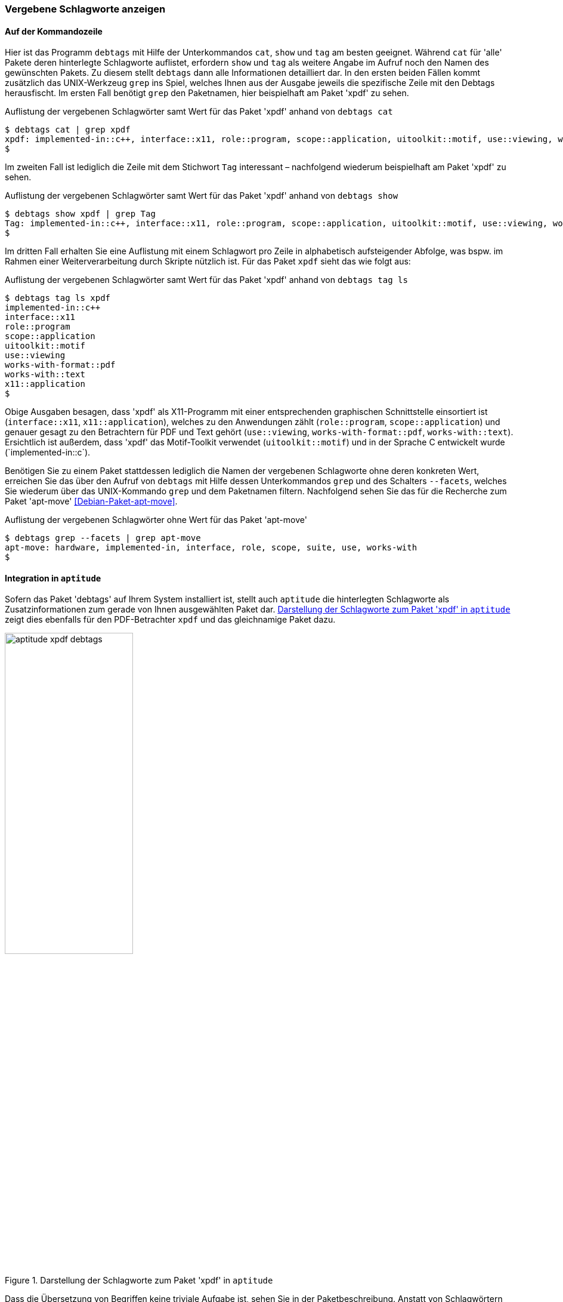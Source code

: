 // Datei: ./praxis/debtags/vergebene-schlagworte-anzeigen.adoc

// Baustelle: Fertig

[[vergebene-schlagworte-anzeigen]]

=== Vergebene Schlagworte anzeigen ===

==== Auf der Kommandozeile ====

// Stichworte für den Index
(((debtags, cat)))
(((debtags, show)))
(((debtags, tag)))
(((Debtags, Schlagworte anzeigen)))
(((Debtags, Suche anhand von Schlagworten)))
Hier ist das Programm `debtags` mit Hilfe der Unterkommandos `cat`,
`show` und `tag` am besten geeignet. Während `cat` für 'alle' Pakete
deren hinterlegte Schlagworte auflistet, erfordern `show` und `tag` als
weitere Angabe im Aufruf noch den Namen des gewünschten Pakets. Zu
diesem stellt `debtags` dann alle Informationen detailliert dar. In den
ersten beiden Fällen kommt zusätzlich das UNIX-Werkzeug `grep` ins
Spiel, welches Ihnen aus der Ausgabe jeweils die spezifische Zeile mit
den Debtags herausfischt. Im ersten Fall benötigt `grep` den Paketnamen,
hier beispielhaft am Paket 'xpdf' zu sehen.

.Auflistung der vergebenen Schlagwörter samt Wert für das Paket 'xpdf' anhand von `debtags cat`
----
$ debtags cat | grep xpdf
xpdf: implemented-in::c++, interface::x11, role::program, scope::application, uitoolkit::motif, use::viewing, works-with-format::pdf, works-with::text, x11::application
$
----

Im zweiten Fall ist lediglich die Zeile mit dem Stichwort `Tag`
interessant – nachfolgend wiederum beispielhaft am Paket 'xpdf' zu
sehen.

.Auflistung der vergebenen Schlagwörter samt Wert für das Paket 'xpdf' anhand von `debtags show`
----
$ debtags show xpdf | grep Tag
Tag: implemented-in::c++, interface::x11, role::program, scope::application, uitoolkit::motif, use::viewing, works-with-format::pdf, works-with::text, x11::application
$
----

Im dritten Fall erhalten Sie eine Auflistung mit einem Schlagwort pro
Zeile in alphabetisch aufsteigender Abfolge, was bspw. im Rahmen einer
Weiterverarbeitung durch Skripte nützlich ist. Für das Paket `xpdf`
sieht das wie folgt aus:

.Auflistung der vergebenen Schlagwörter samt Wert für das Paket 'xpdf' anhand von `debtags tag ls`
----
$ debtags tag ls xpdf
implemented-in::c++
interface::x11
role::program
scope::application
uitoolkit::motif
use::viewing
works-with-format::pdf
works-with::text
x11::application
$
----

Obige Ausgaben besagen, dass 'xpdf' als X11-Programm mit einer
entsprechenden graphischen Schnittstelle einsortiert ist
(`interface::x11`, `x11::application`), welches zu den Anwendungen zählt
(`role::program`, `scope::application`) und genauer gesagt zu den
Betrachtern für PDF und Text gehört (`use::viewing`,
`works-with-format::pdf`, `works-with::text`). Ersichtlich ist außerdem,
dass 'xpdf' das Motif-Toolkit verwendet (`uitoolkit::motif`) und in der
Sprache C++ entwickelt wurde (`implemented-in::c++`).

// Stichworte für den Index
(((debtags, grep --facets)))
(((Debtags, Schlagworte anzeigen)))
Benötigen Sie zu einem Paket stattdessen lediglich die Namen der
vergebenen Schlagworte ohne deren konkreten Wert, erreichen Sie das über
den Aufruf von `debtags` mit Hilfe dessen Unterkommandos `grep` und des
Schalters `--facets`, welches Sie wiederum über das UNIX-Kommando `grep`
und dem Paketnamen filtern. Nachfolgend sehen Sie das für die Recherche
zum Paket 'apt-move' <<Debian-Paket-apt-move>>.

.Auflistung der vergebenen Schlagwörter ohne Wert für das Paket 'apt-move'
----
$ debtags grep --facets | grep apt-move
apt-move: hardware, implemented-in, interface, role, scope, suite, use, works-with
$
----

==== Integration in `aptitude` ====

// Stichworte für den Index
(((Debtags, Schlagworte in aptitude anzeigen)))

Sofern das Paket 'debtags' auf Ihrem System installiert ist, stellt auch
`aptitude` die hinterlegten Schlagworte als Zusatzinformationen zum gerade
von Ihnen ausgewählten Paket dar. <<fig.aptitude-xpdf-debtags>> zeigt
dies ebenfalls für den PDF-Betrachter `xpdf` und das gleichnamige Paket
dazu.

.Darstellung der Schlagworte zum Paket 'xpdf' in `aptitude`
image::praxis/debtags/aptitude-xpdf-debtags.png[id="fig.aptitude-xpdf-debtags", width="50%"]

Dass die Übersetzung von Begriffen keine triviale Aufgabe ist, sehen Sie
in der Paketbeschreibung. Anstatt von Schlagwörtern wird in der
deutschen Version von `aptitude` der Begriff Markierungen benutzt, was
ebenfalls zutreffend ist.

==== Graphische Programme ====

// Stichworte für den Index
(((Debianpaket, ara)))
(((Debianpaket, goplay)))
(((PackageSearch)))
(((Xara)))
Debtags zeigen Ihnen PackageSearch und Xara an, ebenso die bereits oben
genannten Programme aus dem Paket 'goplay'. Alle Werkzeuge haben
gemeinsam, dass die Debtags-Informationen auf der rechten Seite der
Benutzeroberfläche zu finden sind – entweder in der oberen oder unteren
Hälfte.

Bei PackageSearch tragen Sie zuerst das gewünschte Paket über das
Suchfeld unten rechts ein und sehen danach die Debtags-Informationen im
darunter angeordneten Reiter `Details`. Bei Xara ist Ihr Ziel das
Informationsfeld oben rechts, welches gefüllt wird, nachdem Sie zuvor
links unten das Paket und danach links oben den Eintrag `Tag` aus der
Liste der Paketdetails ausgewählt haben.

<<fig.xara-show-debtags>> zeigt Ihnen das Suchergebnis zum Paket 'ara'.
Dieses Softwarepaket wurde in den beiden Sprachen C++ und Ocaml
entwickelt (`implemented-in::c++`, `implemented-in::ocaml`), verfügt
über eine Kommandozeilenschnittstelle (`interface::commandline`) und
zählt ebenfalls zu den Anwendungen (`role::program`,
`scope::application`). `ara` dient zur Suche in den Softwarepaketen
(`use::searching`, `works-with::software-package`) und ist mit dem
Debtag `suite::debian` als Debian-spezifisches Programm gekennzeichnet.

.Darstellung der Schlagworte zum Paket 'xara-gtk' in Xara
image::praxis/debtags/xara-show-debtags.png[id="fig.xara-show-debtags", width="50%"]

==== Über den Webbrowser ====

// Stichworte für den Index
(((Paketsuche)))

Für diese Aktivität ist zunächst die Webseite des Debian-Projekts und
insbesondere der Unterpunkt `Paketsuche` <<Debian-Paketsuche>> ein
zentraler Anlaufpunkt. Wie bereits eingangs erwähnt, listet Ihnen die
Paketsuche automatisch die vergebenen Schlagwörter für ein Paket auf
(siehe dazu <<fig.debtags-xara-gtk>>).

Ebenso aufschlussreich und noch deutlich ausführlicher ist der 'Debtags
Editor'. Darüber sehen Sie nicht nur die vergebenen Schlagwörter für ein
Paket, sondern korrigieren diese bei Bedarf direkt. Mehr dazu erfahren
Sie in <<pakete-um-schlagworte-ergaenzen>>.

// Datei (Ende): ./praxis/debtags/vergebene-schlagworte-anzeigen.adoc
